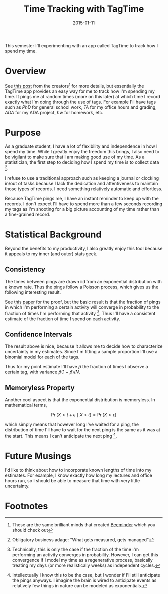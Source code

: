 #+OPTIONS: toc:nil num:nil todo:nil
#+LAYOUT: post
#+DATE: 2015-01-11
#+TITLE: Time Tracking with TagTime
#+DESCRIPTION:
#+CATEGORIES:

This semester I'll experimenting with an app called TagTime to track
how I spend my time.

* Overview
  See [[http://www.messymatter.com/tagtime/][this post]] from the creators[fn:beemind] for more details, but
  essentially the TagTime app provides an easy way for me to track how
  I'm spending my time. It pings me at random times (more on this
  later) at which time I record exactly what I'm doing through the use
  of tags. For example I'll have tags such as /PhD/ for general school
  work, /TA/ for my office hours and grading, /ADA/ for my ADA
  project, /hw/ for homework, etc.

* Purpose
  As a graduate student, I have a lot of flexibility and independence in
  how I spend my time. While I greatly enjoy the freedom this brings, I
  also need to be vigilant to make sure that I am making good use of my
  time. As a statistician, the first step to deciding how I spend my
  time is to collect data [fn:measured].
  
  I refuse to use a traditional approach such as keeping a journal or
  clocking in/out of tasks because I lack the dedication and
  attentiveness to maintain those types of records. I need something
  relatively automatic and effortless.
  
  Because TagTime pings me, I have an instant reminder to keep up with
  the records. I don't expect I'll have to spend more than a few seconds
  recording my tags as I'm shooting for a big picture accounting of my
  time rather than a fine-grained record.

* Statistical Background
  Beyond the benefits to my productivity, I also greatly enjoy this
  tool because it appeals to my inner (and outer) stats geek.
** DONE Consistency
   The times between pings are drawn iid from an exponential
   distribution with a known rate. Thus the pings follow a Poisson
   process, which gives us the following interesting result.
   
   See [[http://www.math.purdue.edu/~peterson/Teaching/532/PASTA.pdf][this paper]] for the proof, but the basic result is that the
   fraction of pings in which I'm performing a certain activity will
   converge in probability to the fraction of times I'm performing
   that activity [fn:convergence]. Thus I'll have a consistent
   estimate of the fraction of time I spend on each activity.

** DONE Confidence Intervals
   The result above is nice, because it allows me to decide how to
   characterize uncertainty in my estimates. Since I'm fitting a
   sample proportion I'll use a binomial model for each of the tags.

   Thus for my point estimate I'll have $\hat{p}$ the fraction of
   times I observe a certain tag, with variance $\hat{p}(1 -
   \hat{p})/N$.
   
** DONE Memoryless Property
   Another cool aspect is that the exponential distribution is
   memoryless. In mathematical terms,

   $$ \Pr(X > t + \epsilon \mid X > t) = \Pr(X > \epsilon) $$

   which simply means that however long I've waited for a ping, the
   distribution of time I'll have to wait for the next ping is the
   same as it was at the start. This means I can't anticipate the next
   ping [fn:anticipate].

* Future Musings
  I'd like to think about how to incorporate known lengths of time into
  my estimates. For example, I know exactly how long my lectures and
  office hours run, so I should be able to measure that time with very
  little uncertainty.

* Footnotes
[fn:beemind] These are the same brilliant minds that created
[[http://www.beeminder.com][Beeminder]] which you should check out

[fn:measured] Obligatory business adage: "What gets measured, gets
managed"

[fn:convergence] Technically, this is only the case if the fraction of
the time I'm performing an activity converges in probability. However,
I can get this convergence if I model my time as a regenerative
process, basically treating my days (or more realistically weeks) as
independent cycles.

[fn:anticipate] Intellectually I know this to be the case, but I
wonder if I'll still anticipate the pings anyways. I imagine the brain
is wired to anticipate events as relatively few things in nature can
be modeled as exponentials.
